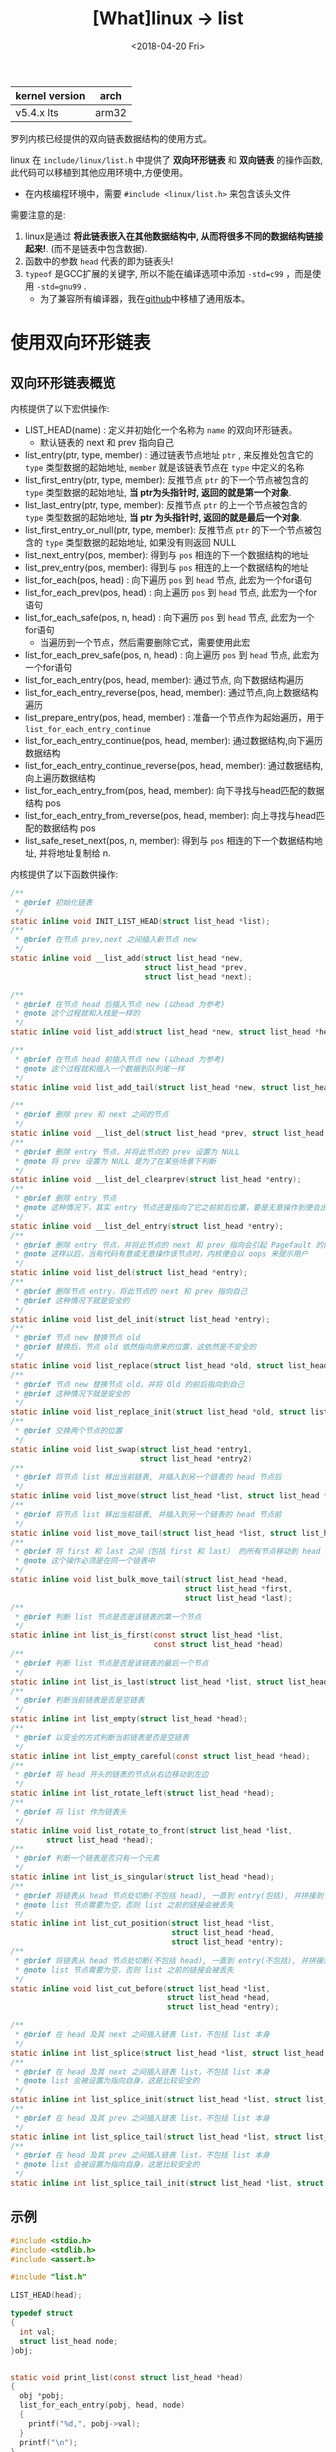 #+TITLE: [What]linux -> list
#+DATE:  <2018-04-20 Fri> 
#+TAGS: kernel
#+LAYOUT: post 
#+CATEGORIES: linux, kernel, data_structure
#+NAME: <linux_kernel_data_structure_list.org>
#+OPTIONS: ^:nil 
#+OPTIONS: ^:{}

| kernel version | arch  |
|----------------+-------|
| v5.4.x lts     | arm32 |

罗列内核已经提供的双向链表数据结构的使用方式。
#+BEGIN_HTML
<!--more-->
#+END_HTML
linux 在 =include/linux/list.h= 中提供了 *双向环形链表* 和 *双向链表* 的操作函数, 此代码可以移植到其他应用环境中,方便使用。
- 在内核编程环境中，需要 =#include <linux/list.h>= 来包含该头文件

需要注意的是:
1. linux是通过 *将此链表嵌入在其他数据结构中, 从而将很多不同的数据结构链接起来!*. (而不是链表中包含数据).
2. 函数中的参数 =head= 代表的即为链表头!
3. =typeof= 是GCC扩展的关键字, 所以不能在编译选项中添加 =-std=c99= ，而是使用 =-std=gnu99= .
  - 为了兼容所有编译器，我在[[https://github.com/KcMeterCEC/common_code/tree/master/c/data_structure/list/circular][github]]中移植了通用版本。
* 使用双向环形链表
** 双向环形链表概览
内核提供了以下宏供操作:
- LIST_HEAD(name)  : 定义并初始化一个名称为 =name= 的双向环形链表。
  + 默认链表的 next 和 prev 指向自己
- list_entry(ptr, type, member) : 通过链表节点地址 =ptr= , 来反推处包含它的 =type= 类型数据的起始地址, =member= 就是该链表节点在 =type= 中定义的名称
- list_first_entry(ptr, type, member): 反推节点 =ptr= 的下一个节点被包含的 =type= 类型数据的起始地址, *当 ptr为头指针时, 返回的就是第一个对象*.
- list_last_entry(ptr, type, member): 反推节点 =ptr= 的上一个节点被包含的 =type= 类型数据的起始地址, *当 ptr 为头指针时, 返回的就是最后一个对象*.
- list_first_entry_or_null(ptr, type, member): 反推节点 =ptr= 的下一个节点被包含的 =type= 类型数据的起始地址, 如果没有则返回 NULL 
- list_next_entry(pos, member): 得到与 =pos= 相连的下一个数据结构的地址
- list_prev_entry(pos, member): 得到与 =pos= 相连的上一个数据结构的地址
- list_for_each(pos, head) : 向下遍历 =pos= 到 =head= 节点, 此宏为一个for语句
- list_for_each_prev(pos, head) : 向上遍历 =pos= 到 =head= 节点, 此宏为一个for语句
- list_for_each_safe(pos, n, head) : 向下遍历 =pos= 到 =head= 节点, 此宏为一个for语句
  + 当遍历到一个节点，然后需要删除它式，需要使用此宏
- list_for_each_prev_safe(pos, n, head) : 向上遍历 =pos= 到 =head= 节点, 此宏为一个for语句
- list_for_each_entry(pos, head, member): 通过节点, 向下数据结构遍历
- list_for_each_entry_reverse(pos, head, member): 通过节点,向上数据结构遍历
- list_prepare_entry(pos, head, member) : 准备一个节点作为起始遍历，用于 =list_for_each_entry_continue= 
- list_for_each_entry_continue(pos, head, member): 通过数据结构,向下遍历数据结构
- list_for_each_entry_continue_reverse(pos, head, member): 通过数据结构,向上遍历数据结构
- list_for_each_entry_from(pos, head, member): 向下寻找与head匹配的数据结构 pos
- list_for_each_entry_from_reverse(pos, head, member): 向上寻找与head匹配的数据结构 pos
- list_safe_reset_next(pos, n, member): 得到与 =pos= 相连的下一个数据结构地址, 并将地址复制给 n.
内核提供了以下函数供操作:
#+BEGIN_SRC c
  /**
   ,* @brief 初始化链表
   ,*/
  static inline void INIT_LIST_HEAD(struct list_head *list);
  /**
   ,* @brief 在节点 prev,next 之间插入新节点 new
   ,*/
  static inline void __list_add(struct list_head *new,
                                struct list_head *prev,
                                struct list_head *next);

  /**
   ,* @brief 在节点 head 后插入节点 new (以head 为参考)
   ,* @note 这个过程就和入栈是一样的
   ,*/
  static inline void list_add(struct list_head *new, struct list_head *head);

  /**
   ,* @brief 在节点 head 前插入节点 new (以head 为参考)
   ,* @note 这个过程就和插入一个数据到队列尾一样
   ,*/
  static inline void list_add_tail(struct list_head *new, struct list_head *head);

  /**
   ,* @brief 删除 prev 和 next 之间的节点
   ,*/
  static inline void __list_del(struct list_head *prev, struct list_head *next);
  /**
   ,* @brief 删除 entry 节点，并将此节点的 prev 设置为 NULL
   ,* @note 将 prev 设置为 NULL 是为了在某些场景下判断
   ,*/
  static inline void __list_del_clearprev(struct list_head *entry);
  /**
   ,* @brief 删除 entry 节点
   ,* @note 这种情况下，其实 entry 节点还是指向了它之前前后位置，要是无意操作到便会出幺蛾子
   ,*/
  static inline void __list_del_entry(struct list_head *entry);
  /**
   ,* @brief 删除 entry 节点，并将此节点的 next 和 prev 指向会引起 Pagefault 的内存地址
   ,* @note 这样以后，当有代码有意或无意操作该节点时，内核便会以 oops 来提示用户
   ,*/
  static inline void list_del(struct list_head *entry);
  /**
   ,* @brief 删除节点 entry，将此节点的 next 和 prev 指向自己
   ,* @brief 这种情况下就是安全的
   ,*/
  static inline void list_del_init(struct list_head *entry);
  /**
   ,* @brief 节点 new 替换节点 old
   ,* @brief 替换后，节点 old 依然指向原来的位置，这依然是不安全的
   ,*/
  static inline void list_replace(struct list_head *old, struct list_head *new);
  /**
   ,* @brief 节点 new 替换节点 old，并将 Old 的前后指向到自己
   ,* @brief 这种情况下就是安全的
   ,*/
  static inline void list_replace_init(struct list_head *old, struct list_head *new);
  /**
   ,* @brief 交换两个节点的位置
   ,*/
  static inline void list_swap(struct list_head *entry1,
                               struct list_head *entry2)
  /**
   ,* @brief 将节点 list 移出当前链表, 并插入到另一个链表的 head 节点后
   ,*/
  static inline void list_move(struct list_head *list, struct list_head *head);
  /**
   ,* @brief 将节点 list 移出当前链表, 并插入到另一个链表的 head 节点前
   ,*/
  static inline void list_move_tail(struct list_head *list, struct list_head *head);
  /**
   ,* @brief 将 first 和 last 之间（包括 first 和 last） 的所有节点移动到 head 之前
   ,* @note 这个操作必须是在同一个链表中
   ,*/
  static inline void list_bulk_move_tail(struct list_head *head,
                                         struct list_head *first,
                                         struct list_head *last);
  /**
   ,* @brief 判断 list 节点是否是该链表的第一个节点
   ,*/
  static inline int list_is_first(const struct list_head *list,
                                  const struct list_head *head)
  /**
   ,* @brief 判断 list 节点是否是该链表的最后一个节点
   ,*/
  static inline int list_is_last(struct list_head *list, struct list_head *head);
  /**
   ,* @brief 判断当前链表是否是空链表
   ,*/
  static inline int list_empty(struct list_head *head);
  /**
   ,* @brief 以安全的方式判断当前链表是否是空链表
   ,*/
  static inline int list_empty_careful(const struct list_head *head);
  /**
   ,* @brief 将 head 开头的链表的节点从右边移动到左边
   ,*/
  static inline int list_rotate_left(struct list_head *head);
  /**
   ,* @brief 将 list 作为链表头
   ,*/
  static inline void list_rotate_to_front(struct list_head *list,
          struct list_head *head);
  /**
   ,* @brief 判断一个链表是否只有一个元素
   ,*/
  static inline int list_is_singular(struct list_head *head);
  /**
   ,* @brief 将链表从 head 节点处切断(不包括 head), 一直到 entry(包括), 并拼接到 list节点处
   ,* @note list 节点需要为空，否则 list 之前的链接会被丢失
   ,*/
  static inline int list_cut_position(struct list_head *list,
                                      struct list_head *head,
                                      struct list_head *entry);
  /**
   ,* @brief 将链表从 head 节点处切断(不包括 head), 一直到 entry(不包括), 并拼接到 list节点处
   ,* @note list 节点需要为空，否则 list 之前的链接会被丢失
   ,*/
  static inline void list_cut_before(struct list_head *list,
                                     struct list_head *head,
                                     struct list_head *entry);

  /**
   ,* @brief 在 head 及其 next 之间插入链表 list，不包括 list 本身
   ,*/
  static inline int list_splice(struct list_head *list, struct list_head *head);
  /**
   ,* @brief 在 head 及其 next 之间插入链表 list，不包括 list 本身
   ,* @note list 会被设置为指向自身，这是比较安全的
   ,*/
  static inline int list_splice_init(struct list_head *list, struct list_head *head);
  /**
   ,* @brief 在 head 及其 prev 之间插入链表 list，不包括 list 本身
   ,*/
  static inline int list_splice_tail(struct list_head *list, struct list_head *head);
  /**
   ,* @brief 在 head 及其 prev 之间插入链表 list，不包括 list 本身
   ,* @note list 会被设置为指向自身，这是比较安全的
   ,*/
  static inline int list_splice_tail_init(struct list_head *list, struct list_head *head);

#+END_SRC
** 示例
#+BEGIN_SRC c
  #include <stdio.h>
  #include <stdlib.h>
  #include <assert.h>

  #include "list.h"

  LIST_HEAD(head);

  typedef struct 
  {
    int val;
    struct list_head node;
  }obj;


  static void print_list(const struct list_head *head)
  {
    obj *pobj;
    list_for_each_entry(pobj, head, node)
    {
      printf("%d,", pobj->val);
    }
    printf("\n");
  }
  static void clear_list(const struct list_head *head)
  {
    struct list_head *node, *next;
    obj *pobj;
    list_for_each_safe(node, next, head)
    {
      pobj = list_entry(node, obj, node);
      list_del(node);
      free(pobj);
    }
  }
  /**
   ,* @note 因为 list_add 是以栈的形式插入的数据，所以从 0~4 插入数据后,
   ,* 遍历输出的是 4~0 的倒序
   ,*/
  static void test_list_add(void)
  {
    printf("%s\n", __func__);

    for(int i = 0; i < 5; i++)
    {
      obj *pobj = malloc(sizeof(obj));
      assert(pobj);

      pobj->val = i;
      list_add(&pobj->node, &head);
    }

    print_list(&head);
    clear_list(&head);
  }
  /**
   ,* @note 因为 list_add 是以队列的形式插入的数据，所以从 0~4 插入数据后,
   ,* 遍历输出的是 0~4 的正序
   ,*/
  static void test_list_add_tail(void)
  {
    printf("%s\n", __func__);

    for(int i = 0; i < 5; i++)
    {
      obj *pobj = malloc(sizeof(obj));
      assert(pobj);

      pobj->val = i;
      list_add_tail(&pobj->node, &head);
    }

    print_list(&head);
    clear_list(&head);
  }
  /**
   ,* @note 删除索引 3 处的节点后，遍历输出便是 0，1，2，4
   ,*/
  static void test_list_del(void)
  {
    printf("%s\n", __func__);
    obj *tmp = NULL;

    for(int i = 0; i < 5; i++)
    {
      obj *pobj = malloc(sizeof(obj));
      assert(pobj);

      pobj->val = i;
      list_add_tail(&pobj->node, &head);

      if(i == 3)
      {
        tmp = pobj;
      }
    }
    list_del(&tmp->node);
    free(tmp);

    print_list(&head);
    clear_list(&head);
  }
  /**
   ,* @note 替换索引 3 处的节点后，遍历输出便是 0，1，2，5， 4
   ,*/
  static void test_list_replace(void)
  {
    printf("%s\n", __func__);

    obj *tmp = NULL;
    for(int i = 0; i < 5; i++)
    {
      obj *pobj = malloc(sizeof(obj));
      assert(pobj);

      pobj->val = i;
      list_add_tail(&pobj->node, &head);
      if(i == 3)
      {
        tmp = pobj;
      }
    }
    obj *pobj = malloc(sizeof(obj));
    pobj->val = 5;
    list_replace_init(&tmp->node, &pobj->node);
    free(tmp);


    print_list(&head);
    clear_list(&head);
  }
  /**
   ,* @note 交换索引 3，4 处的节点后，遍历输出便是 0，1，2，4， 3
   ,*/
  static void test_list_swap(void)
  {
    printf("%s\n", __func__);

    obj *tmp = NULL;
    obj *pobj = NULL;
    for(int i = 0; i < 5; i++)
    {
      pobj = malloc(sizeof(obj));
      assert(pobj);

      pobj->val = i;
      list_add_tail(&pobj->node, &head);
      if(i == 3)
      {
        tmp = pobj;
      }
    }
	
    list_swap(&tmp->node, &pobj->node);


    print_list(&head);
    clear_list(&head);
  }
  /**
   ,* @note 将链表 0，1，2，3，4 中的 3 移动到另一个链表头，
   ,* 那么另一个链表就是 3,5,6,7,8,9
   ,*/
  static void test_list_move(void)
  {
    printf("%s\n", __func__);

    obj *tmp = NULL;
    obj *pobj = NULL;
    for(int i = 0; i < 5; i++)
    {
      pobj = malloc(sizeof(obj));
      assert(pobj);

      pobj->val = i;
      list_add_tail(&pobj->node, &head);
      if(i == 3)
      {
        tmp = pobj;
      }
    }

    LIST_HEAD(new_head);
    for(int i = 5; i < 10; i++)
    {
      pobj = malloc(sizeof(obj));
      assert(pobj);

      pobj->val = i;
      list_add_tail(&pobj->node, &new_head);
    }	
	
    list_move(&tmp->node, &new_head);


    print_list(&head);
    clear_list(&head);
    print_list(&new_head);
    clear_list(&new_head);
  }
  /**
   ,* @note 将链表 0，1，2，3，4 中的 0,1,2 移动到尾部，
   ,* 那么链表就是 3，4，0，1，2
   ,*/
  static void test_list_bulk_move_tail(void)
  {
    printf("%s\n", __func__);

    obj *tmp = NULL, *tmp2 = NULL;
    obj *pobj = NULL;
    for(int i = 0; i < 5; i++)
    {
      pobj = malloc(sizeof(obj));
      assert(pobj);

      pobj->val = i;
      list_add_tail(&pobj->node, &head);
      if(i == 0)
      {
        tmp = pobj;
      }
      else if(i == 2)
      {
        tmp2 = pobj;
      }
    }

    list_bulk_move_tail(&head, &tmp->node, &tmp2->node);


    print_list(&head);
    clear_list(&head);
  }
  /**
   ,* @note 将链表 0，1，2，3，4 第一个节点移动到左边，
   ,* 那么链表就是 1，2，3，4，0
   ,*/
  static void test_list_rotate_left(void)
  {
    printf("%s\n", __func__);

    obj *pobj = NULL;
    for(int i = 0; i < 5; i++)
    {
      pobj = malloc(sizeof(obj));
      assert(pobj);

      pobj->val = i;
      list_add_tail(&pobj->node, &head);
    }

    list_rotate_left(&head);


    print_list(&head);
    clear_list(&head);
  }
  /**
   ,* @note 将链表 0，1，2，3，4 中的 2,3 移动到另外一个空链表
   ,*/
  static void test_list_cut_position(void)
  {
    printf("%s\n", __func__);

    obj *tmp = NULL, *tmp2 = NULL;
    obj *pobj = NULL;
    for(int i = 0; i < 5; i++)
    {
      pobj = malloc(sizeof(obj));
      assert(pobj);

      pobj->val = i;
      list_add_tail(&pobj->node, &head);
      if(i == 1)
      {
        tmp = pobj;
      }
      else if(i == 3)
      {
        tmp2 = pobj;
      }
    }

    LIST_HEAD(new_head);
    list_cut_position(&new_head, &tmp->node, &tmp2->node);

    print_list(&head);
    clear_list(&head);

    print_list(&new_head);
    clear_list(&new_head);	
  }
  /**
   ,* @note 将链表 5,6,7,8,9 拼接到链表 0,1,2,3,4
   ,* 那么新链表就是 0~9
   ,*/
  static void test_list_splice_init(void)
  {
    printf("%s\n", __func__);

    obj *pobj = NULL;
    for(int i = 0; i < 5; i++)
    {
      pobj = malloc(sizeof(obj));
      assert(pobj);

      pobj->val = i;
      list_add_tail(&pobj->node, &head);
    }

    LIST_HEAD(new_head);
    for(int i = 5; i < 10; i++)
    {
      pobj = malloc(sizeof(obj));
      assert(pobj);

      pobj->val = i;
      list_add_tail(&pobj->node, &new_head);
    }	
	
    list_splice_init(&head, &new_head);


    print_list(&head);
    clear_list(&head);
    print_list(&new_head);
    clear_list(&new_head);
  }
  int main(int argc, char *argv[])
  {
    test_list_add();
    test_list_add_tail();
    test_list_del();
    test_list_replace();
    test_list_swap();
    test_list_move();
    test_list_bulk_move_tail();
    test_list_rotate_left();
    test_list_cut_position();
    test_list_splice_init();

    return 0;
  }
#+END_SRC
* 哈希链表
** 哈希表概览
内核中使用哈希算法是以链表的方式防止哈希冲突。

#+BEGIN_EXAMPLE
这里前驱结点使用二级指针原因如下：
首先，链式哈希表使用数组来存放哈希表的表头，表头为了节省内存空间，使用一个指向下一节点的指针即可。
但是对于链表的节点而言，为了方便插入和删除操作，则需要使用双向链表。

但如果仅仅使用内核前面提供的双向链表，当操作前驱节点时，前驱节点无法指向头节点（因为表头类型不一样），但这样就增加了代码的复杂度。

二级指针的特点在于：二级指针指向的对象也是一个指针，所以它是固定的类型无关的。

那么使用二级指针就可以避免前面处理表头的麻烦了。
#+END_EXAMPLE
以普通双向链表的方式处理 hlist 的示例[[https://stackoverflow.com/questions/3058592/use-of-double-pointer-in-linux-kernel-hash-list-implementation][如此链接。]]
- pprev 妙就妙在：它指向其前驱节点 next 指针的地址处，所以可以使用 *(n->pprev) = n 指向下一个节点
  + 即使这个前驱节点是表头也依然可以这么用

内核提供了以下宏供操作:
- HLIST_HEAD(name) : 定义一个名称为 =name= 的链表，并指向空
- HLIST_HEAD_INIT / INIT_HLIST_HEAD(ptr) ： 初始化头节点
- hlist_entry(ptr, type, member)：根据 ptr 得到 entry
- hlist_for_each(pos, head) : 遍历链表
- hlist_for_each_safe(pos, n, head) ：在遍历的同时需要删除链表时，需要使用此宏
- hlist_entry_safe(ptr, type, member)：当 ptr 不为空时返回对应的 entry
- hlist_for_each_entry(pos, head, member)：从 head 开始遍历 entry
- hlist_for_each_entry_continue(pos, member) : 继续遍历，不包含当前 pos
- hlist_for_each_entry_from(pos, member)：继续遍历，包含当前 pos
- hlist_for_each_entry_safe(pos, n, head, member): 当要删除该 pos 时，应该使用此宏

内核提供了如下函数供操作:
#+BEGIN_SRC c
  /**
   ,* @brief 初始化一个节点
   ,* @note : 将节点前后驱指针置空
   ,*/
  static inline void INIT_HLIST_NODE(struct hlist_node *h);
  /**
   ,* @brief 该节点未被挂入 hash ，返回 true
   ,* @note 如果其前驱节点为空，则可以证明该节点没有被挂入链表
   ,*/
  static inline int hlist_unhashed(const struct hlist_node *h);
  /**
   ,* @brief 如果该链表为空则返回 true
   ,* @note 如果表头指向的第一个节点都会空，则证明该链表没有挂入任何节点
   ,*/
  static inline int hlist_empty(const struct hlist_head *h);
  /**
   ,* @brief 删除一个节点
   ,*/
  static inline void __hlist_del(struct hlist_node *n);
  /**
   ,* @brief 删除一个节点，并将此节点指向 LIST_POISON
   ,* @note 如果有代码操作此节点，内核便会输出 oops
   ,*/
  static inline void hlist_del(struct hlist_node *n);
  /**
   ,* @brief 删除一个节点，并将此节点指向置空
   ,* @note 如果有代码操作此节点，内核便会输出 oops
   ,*/
  static inline void hlist_del_init(struct hlist_node *n);
  /**
   ,* @brief 将节点 n 插入到链表头
   ,*/
  static inline void hlist_add_head(struct hlist_node *n, struct hlist_head *h);
  /**
   ,* @brief 将节点 n 插入到节点 next 之前
   ,*/
  static inline void hlist_add_before(struct hlist_node *n,
                                      struct hlist_node *next);
  /**
   ,* @brief 将节点 n 插入到节点 prev 之后
   ,*/
  static inline void hlist_add_behind(struct hlist_node *n,
                                      struct hlist_node *prev);
  /**
   ,* @brief 将节点 n 的前驱结点指向自己
   ,* @note 这相当于将当前节点及及其后的节点与链表脱离了
   ,*/
  static inline void hlist_add_fake(struct hlist_node *n);
  static inline bool hlist_fake(struct hlist_node *h);
  /**
   ,* @brief 当链表 h 上只有一个节点 n 时，返回 true
   ,*/
  static inline bool
  hlist_is_singular_node(struct hlist_node *n, struct hlist_head *h);
  /**
   ,* @brief  将链表 old 上的节点移动到 new 链表上去
   ,* @note old 链表的表头指向空
   ,*/
  static inline void hlist_move_list(struct hlist_head *old,
                                     struct hlist_head *new);

#+END_SRC
** 示例
#+BEGIN_SRC c
  #include <stdint.h>
  #include <stdlib.h>
  #include <stdio.h>
  #include <assert.h>

  #include "list.h"

  typedef struct 
  {
      uint32_t number;
      char     *name;
      uint8_t  age;
      struct hlist_node node;
  }student_t;

  #define HASH_TABLE_SIZE     (4)

  typedef struct 
  {
      student_t student;
      struct hlist_head   head;
  }hash_element_t;

  struct 
  {
      hash_element_t  buf[HASH_TABLE_SIZE];
  }hash_table;

  static student_t bruce =
  {
      .number = 10102,
      .name = "Bruce",
      .age = 16,
  };
  static student_t tom =
  {
      .number = 10103,
      .name = "Tom",
      .age = 18,
  };
  static student_t may =
  {
      .number = 10205,
      .name = "May",
      .age = 20,
  };
  static student_t jim =
  {
      .number = 10303,
      .name = "Jim",
      .age = 27,
  };
  static student_t tony =
  {
      .number = 10503,
      .name = "tony",
      .age = 25,
  };


  static void hash_init(void)
  {
      for(uint32_t i = 0; i < HASH_TABLE_SIZE; ++i)
      {
       INIT_HLIST_HEAD(&hash_table.buf[i].head);
      }
  }

  static uint32_t hash_val_get(uint32_t key)
  {
      return (key % HASH_TABLE_SIZE);
  }
  static void hash_save(student_t *student, uint32_t index)
  {
      student_t   *obj;
      bool        have_obj = false;

      hlist_for_each_entry(obj, &hash_table.buf[index].head, node)
      {
        if(obj->number == student->number)
        {
              student->node = obj->node;
            ,*obj = *student;
            printf("modify student [%s]\n", student->name);
            have_obj = true;
            break;
        }
      }
      if(have_obj == false)
      {
        printf("insert student [%s]\n", student->name);

        obj = (student_t *)malloc(sizeof(student_t));
        assert(obj != NULL);
        ,*obj = *student;
        hlist_add_head(&obj->node, &hash_table.buf[index].head);  
      }
  }
  static void hash_insert(student_t *student)
  {
      uint32_t index = hash_val_get(student->number);
      printf("insert index = %d\n", index);

      hash_save(student, index);
  }
  static bool hash_rm(uint32_t key)
  {
      bool ret = false;
      int32_t index = hash_val_get(key);
      printf("rm index = %d\n", index);
      if(index != -1)
      {
       student_t   *obj;
         struct hlist_node *n;
         hlist_for_each_entry_safe(obj, n, &hash_table.buf[index].head, node)
         {
               hlist_del(&obj->node);
               free(obj);
               ret = true;
         }
      }
      if(ret == false)
      {
       printf("can not find !\n");
      }

      return ret;
  }
  static void  hash_modify(student_t *student)
  {
      hash_insert(student);
  }
  static bool hash_find(student_t *student, uint32_t key)
  {
      bool ret = false;
      int32_t index = hash_val_get(key);
      printf("find index = %d\n", index);
      if(index != -1)
      {
        student_t   *obj;
          hlist_for_each_entry(obj, &hash_table.buf[index].head, node)
        {
            if(obj->number == key)
            {
              ,*student = *obj;
              ret = true;
              break;
            }
        }
      }
      if(ret == false)
      {
       printf("can not find !\n");
      }

      return ret;
  }

  static void print_student(const student_t *student)
  {
      printf("Hi, my name is [%s], and my number is [%d], and I'm [%d]\n", 
      student->name,
      student->number,
      student->age);
  }
  static void print_hash(void)
  {
      for(uint8_t i = 0; i < HASH_TABLE_SIZE; i++)
      {
         student_t   *obj;
         printf("list [%d]:", i);
          hlist_for_each_entry(obj, &hash_table.buf[i].head, node)
          {
              printf("%s, ", obj->name);
          }
          printf("\n");
      }
      printf("\n");
  }
  int main(int argc, char *argv[])
  {
      hash_init();

      hash_insert(&bruce);
      print_hash();

      hash_insert(&tom);
      print_hash();

      hash_insert(&may);
      print_hash();

      hash_insert(&jim);
      print_hash();

      hash_insert(&tony);
      print_hash();

      hash_rm(may.number);
      print_hash();

      bruce.age = 50;
      hash_modify(&bruce);
      print_hash();

      hash_insert(&tony);
      print_hash();

      jim.age = 50;
      hash_modify(&jim);
      print_hash();

      student_t student;

      if(hash_find(&student, bruce.number) == true) 
      print_student(&student);

      if(hash_find(&student, tom.number) == true) 
      print_student(&student);

      if(hash_find(&student, may.number) == true) 
      print_student(&student);

      if(hash_find(&student, jim.number) == true) 
      print_student(&student);

      if(hash_find(&student, tony.number) == true) 
      print_student(&student);            

      return 0;
  }
#+END_SRC 

